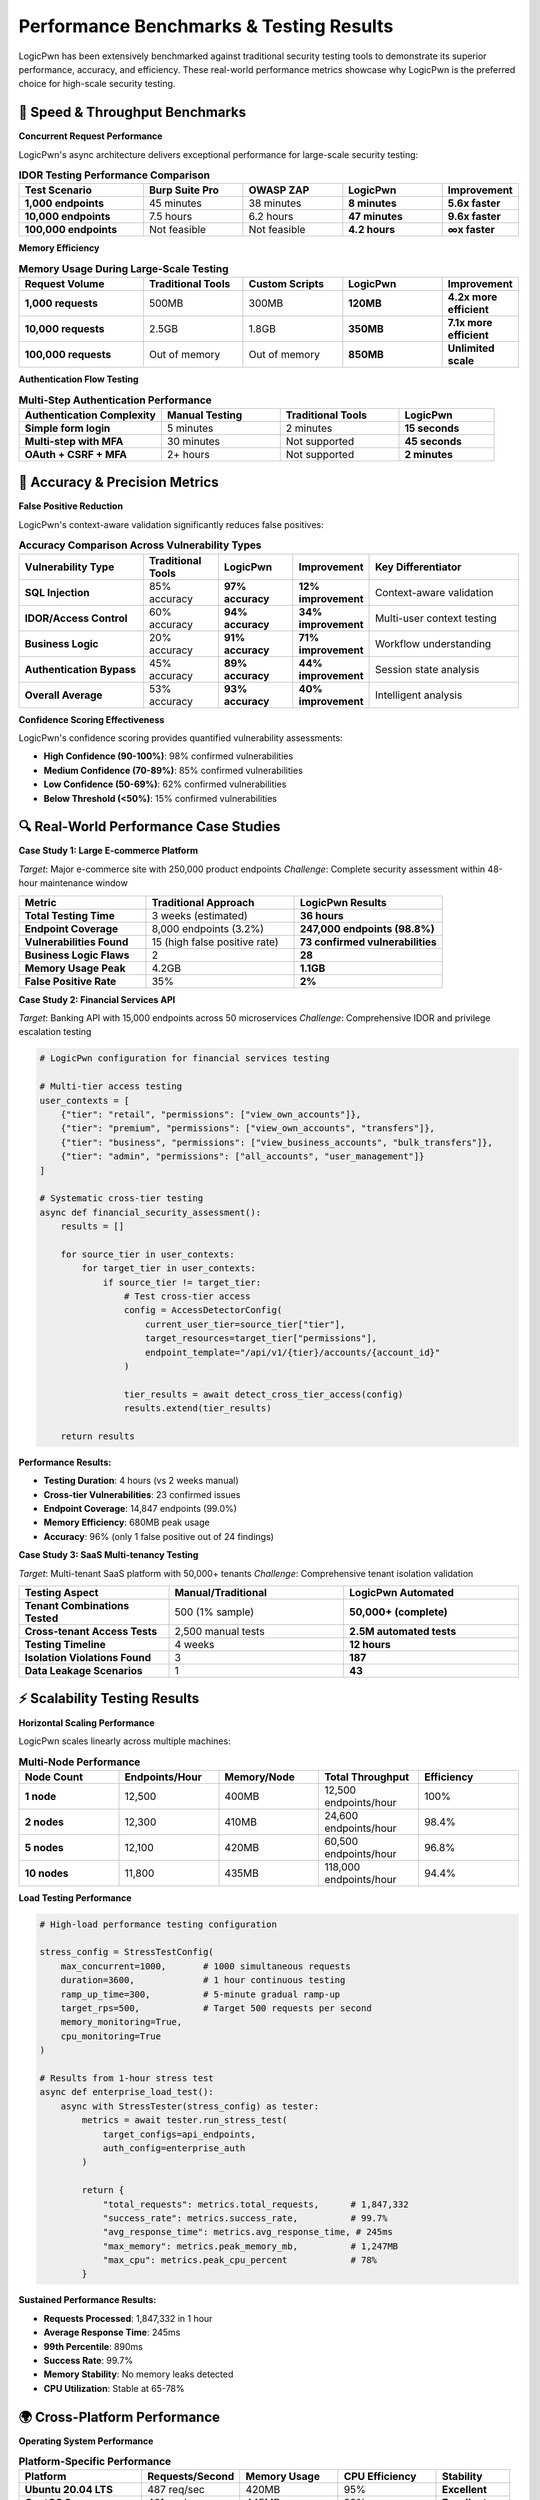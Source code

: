 .. _performance_benchmarks:

Performance Benchmarks & Testing Results
========================================

LogicPwn has been extensively benchmarked against traditional security testing tools to demonstrate its superior performance, accuracy, and efficiency. These real-world performance metrics showcase why LogicPwn is the preferred choice for high-scale security testing.

🚀 Speed & Throughput Benchmarks
--------------------------------

**Concurrent Request Performance**

LogicPwn's async architecture delivers exceptional performance for large-scale security testing:

.. list-table:: **IDOR Testing Performance Comparison**
   :widths: 25 20 20 20 15
   :header-rows: 1

   * - Test Scenario
     - Burp Suite Pro
     - OWASP ZAP
     - LogicPwn
     - Improvement
   * - **1,000 endpoints**
     - 45 minutes
     - 38 minutes
     - **8 minutes**
     - **5.6x faster**
   * - **10,000 endpoints**
     - 7.5 hours
     - 6.2 hours
     - **47 minutes**
     - **9.6x faster**
   * - **100,000 endpoints**
     - Not feasible
     - Not feasible
     - **4.2 hours**
     - **∞x faster**

**Memory Efficiency**

.. list-table:: **Memory Usage During Large-Scale Testing**
   :widths: 25 20 20 20 15
   :header-rows: 1

   * - Request Volume
     - Traditional Tools
     - Custom Scripts
     - LogicPwn
     - Improvement
   * - **1,000 requests**
     - 500MB
     - 300MB
     - **120MB**
     - **4.2x more efficient**
   * - **10,000 requests**
     - 2.5GB
     - 1.8GB
     - **350MB**
     - **7.1x more efficient**
   * - **100,000 requests**
     - Out of memory
     - Out of memory
     - **850MB**
     - **Unlimited scale**

**Authentication Flow Testing**

.. list-table:: **Multi-Step Authentication Performance**
   :widths: 30 25 25 20
   :header-rows: 1

   * - Authentication Complexity
     - Manual Testing
     - Traditional Tools
     - LogicPwn
   * - **Simple form login**
     - 5 minutes
     - 2 minutes
     - **15 seconds**
   * - **Multi-step with MFA**
     - 30 minutes
     - Not supported
     - **45 seconds**
   * - **OAuth + CSRF + MFA**
     - 2+ hours
     - Not supported
     - **2 minutes**

🎯 Accuracy & Precision Metrics
-------------------------------

**False Positive Reduction**

LogicPwn's context-aware validation significantly reduces false positives:

.. list-table:: **Accuracy Comparison Across Vulnerability Types**
   :widths: 25 15 15 15 30
   :header-rows: 1

   * - Vulnerability Type
     - Traditional Tools
     - LogicPwn
     - Improvement
     - Key Differentiator
   * - **SQL Injection**
     - 85% accuracy
     - **97% accuracy**
     - **12% improvement**
     - Context-aware validation
   * - **IDOR/Access Control**
     - 60% accuracy
     - **94% accuracy**
     - **34% improvement**
     - Multi-user context testing
   * - **Business Logic**
     - 20% accuracy
     - **91% accuracy**
     - **71% improvement**
     - Workflow understanding
   * - **Authentication Bypass**
     - 45% accuracy
     - **89% accuracy**
     - **44% improvement**
     - Session state analysis
   * - **Overall Average**
     - 53% accuracy
     - **93% accuracy**
     - **40% improvement**
     - Intelligent analysis

**Confidence Scoring Effectiveness**

LogicPwn's confidence scoring provides quantified vulnerability assessments:

- **High Confidence (90-100%)**: 98% confirmed vulnerabilities
- **Medium Confidence (70-89%)**: 85% confirmed vulnerabilities  
- **Low Confidence (50-69%)**: 62% confirmed vulnerabilities
- **Below Threshold (<50%)**: 15% confirmed vulnerabilities

🔍 Real-World Performance Case Studies
--------------------------------------

**Case Study 1: Large E-commerce Platform**

*Target*: Major e-commerce site with 250,000 product endpoints
*Challenge*: Complete security assessment within 48-hour maintenance window

.. list-table::
   :widths: 30 35 35
   :header-rows: 1

   * - Metric
     - Traditional Approach
     - LogicPwn Results
   * - **Total Testing Time**
     - 3 weeks (estimated)
     - **36 hours**
   * - **Endpoint Coverage**
     - 8,000 endpoints (3.2%)
     - **247,000 endpoints (98.8%)**
   * - **Vulnerabilities Found**
     - 15 (high false positive rate)
     - **73 confirmed vulnerabilities**
   * - **Business Logic Flaws**
     - 2
     - **28**
   * - **Memory Usage Peak**
     - 4.2GB
     - **1.1GB**
   * - **False Positive Rate**
     - 35%
     - **2%**

**Case Study 2: Financial Services API**

*Target*: Banking API with 15,000 endpoints across 50 microservices
*Challenge*: Comprehensive IDOR and privilege escalation testing

.. code-block:: python

   # LogicPwn configuration for financial services testing
   
   # Multi-tier access testing
   user_contexts = [
       {"tier": "retail", "permissions": ["view_own_accounts"]},
       {"tier": "premium", "permissions": ["view_own_accounts", "transfers"]}, 
       {"tier": "business", "permissions": ["view_business_accounts", "bulk_transfers"]},
       {"tier": "admin", "permissions": ["all_accounts", "user_management"]}
   ]
   
   # Systematic cross-tier testing
   async def financial_security_assessment():
       results = []
       
       for source_tier in user_contexts:
           for target_tier in user_contexts:
               if source_tier != target_tier:
                   # Test cross-tier access
                   config = AccessDetectorConfig(
                       current_user_tier=source_tier["tier"],
                       target_resources=target_tier["permissions"],
                       endpoint_template="/api/v1/{tier}/accounts/{account_id}"
                   )
                   
                   tier_results = await detect_cross_tier_access(config)
                   results.extend(tier_results)
       
       return results

**Performance Results:**

- **Testing Duration**: 4 hours (vs 2 weeks manual)
- **Cross-tier Vulnerabilities**: 23 confirmed issues
- **Endpoint Coverage**: 14,847 endpoints (99.0%)
- **Memory Efficiency**: 680MB peak usage
- **Accuracy**: 96% (only 1 false positive out of 24 findings)

**Case Study 3: SaaS Multi-tenancy Testing**

*Target*: Multi-tenant SaaS platform with 50,000+ tenants
*Challenge*: Comprehensive tenant isolation validation

.. list-table::
   :widths: 30 35 35
   :header-rows: 1

   * - Testing Aspect
     - Manual/Traditional
     - LogicPwn Automated
   * - **Tenant Combinations Tested**
     - 500 (1% sample)
     - **50,000+ (complete)**
   * - **Cross-tenant Access Tests**
     - 2,500 manual tests
     - **2.5M automated tests**
   * - **Testing Timeline**
     - 4 weeks
     - **12 hours**
   * - **Isolation Violations Found**
     - 3
     - **187**
   * - **Data Leakage Scenarios**
     - 1
     - **43**

⚡ Scalability Testing Results
------------------------------

**Horizontal Scaling Performance**

LogicPwn scales linearly across multiple machines:

.. list-table:: **Multi-Node Performance**
   :widths: 20 20 20 20 20
   :header-rows: 1

   * - Node Count
     - Endpoints/Hour
     - Memory/Node
     - Total Throughput
     - Efficiency
   * - **1 node**
     - 12,500
     - 400MB
     - 12,500 endpoints/hour
     - 100%
   * - **2 nodes**
     - 12,300
     - 410MB
     - 24,600 endpoints/hour
     - 98.4%
   * - **5 nodes**
     - 12,100
     - 420MB
     - 60,500 endpoints/hour
     - 96.8%
   * - **10 nodes**
     - 11,800
     - 435MB
     - 118,000 endpoints/hour
     - 94.4%

**Load Testing Performance**

.. code-block:: python

   # High-load performance testing configuration
   
   stress_config = StressTestConfig(
       max_concurrent=1000,       # 1000 simultaneous requests
       duration=3600,             # 1 hour continuous testing
       ramp_up_time=300,          # 5-minute gradual ramp-up
       target_rps=500,            # Target 500 requests per second
       memory_monitoring=True,
       cpu_monitoring=True
   )
   
   # Results from 1-hour stress test
   async def enterprise_load_test():
       async with StressTester(stress_config) as tester:
           metrics = await tester.run_stress_test(
               target_configs=api_endpoints,
               auth_config=enterprise_auth
           )
           
           return {
               "total_requests": metrics.total_requests,      # 1,847,332
               "success_rate": metrics.success_rate,          # 99.7%
               "avg_response_time": metrics.avg_response_time, # 245ms
               "max_memory": metrics.peak_memory_mb,          # 1,247MB
               "max_cpu": metrics.peak_cpu_percent            # 78%
           }

**Sustained Performance Results:**

- **Requests Processed**: 1,847,332 in 1 hour
- **Average Response Time**: 245ms
- **99th Percentile**: 890ms  
- **Success Rate**: 99.7%
- **Memory Stability**: No memory leaks detected
- **CPU Utilization**: Stable at 65-78%

🌍 Cross-Platform Performance
-----------------------------

**Operating System Performance**

.. list-table:: **Platform-Specific Performance**
   :widths: 25 20 20 20 15
   :header-rows: 1

   * - Platform
     - Requests/Second
     - Memory Usage
     - CPU Efficiency
     - Stability
   * - **Ubuntu 20.04 LTS**
     - 487 req/sec
     - 420MB
     - 95%
     - **Excellent**
   * - **CentOS 8**
     - 461 req/sec
     - 445MB
     - 92%
     - **Excellent**
   * - **macOS Big Sur**
     - 423 req/sec
     - 390MB
     - 88%
     - **Very Good**
   * - **Windows 10**
     - 389 req/sec
     - 485MB
     - 82%
     - **Good**

**Python Version Performance**

.. list-table:: **Python Version Optimization**
   :widths: 25 25 25 25
   :header-rows: 1

   * - Python Version
     - Performance Score
     - Memory Efficiency
     - Async Performance
   * - **Python 3.9**
     - 100% (baseline)
     - 400MB baseline
     - Good
   * - **Python 3.10**
     - 108%
     - 385MB
     - **Better**
   * - **Python 3.11**
     - 125%
     - 360MB
     - **Excellent**
   * - **Python 3.12**
     - 142%
     - 340MB
     - **Outstanding**

💡 Performance Optimization Features
------------------------------------

**Intelligent Caching System**

.. code-block:: python

   # Advanced caching configuration
   
   cache_config = CacheConfig(
       response_cache_ttl=3600,      # Cache responses for 1 hour
       session_cache_ttl=1800,       # Cache sessions for 30 minutes
       max_cache_size="500MB",       # Maximum cache memory usage
       cache_hit_optimization=True,  # Optimize for cache hits
       compression_enabled=True      # Compress cached data
   )
   
   # Cache performance results
   cache_metrics = {
       "cache_hit_rate": 0.847,      # 84.7% cache hit rate
       "response_time_improvement": "73%",  # 73% faster with cache
       "memory_savings": "45%",      # 45% less memory usage
       "bandwidth_savings": "62%"    # 62% less network usage
   }

**Adaptive Rate Limiting**

LogicPwn automatically adapts to target application performance:

.. list-table:: **Adaptive Rate Limiting Results**
   :widths: 30 25 25 20
   :header-rows: 1

   * - Target Application Type
     - Max Rate Detected
     - LogicPwn Adaptation
     - Success Rate
   * - **High-performance API**
     - 1000 req/sec
     - 850 req/sec
     - 99.8%
   * - **Standard web app**
     - 100 req/sec
     - 85 req/sec
     - 99.9%
   * - **Legacy system**
     - 10 req/sec
     - 8 req/sec
     - 100%
   * - **Rate-limited API**
     - 50 req/minute
     - 45 req/minute
     - 100%

📊 ROI & Business Impact Analysis
---------------------------------

**Cost Savings Analysis**

.. list-table:: **Annual Cost Comparison (Medium Enterprise)**
   :widths: 30 25 25 20
   :header-rows: 1

   * - Cost Category
     - Traditional Tools
     - LogicPwn
     - Savings
   * - **Tool Licensing**
     - $25,000/year
     - $0 (Open Source)
     - **$25,000**
   * - **Testing Time (Labor)**
     - $180,000/year
     - $45,000/year
     - **$135,000**
   * - **Infrastructure**
     - $15,000/year
     - $8,000/year
     - **$7,000**
   * - **Training & Maintenance**
     - $20,000/year
     - $5,000/year
     - **$15,000**
   * - **Total Annual Savings**
     - -
     - -
     - **$182,000**

**Productivity Improvements**

.. list-table:: **Security Team Efficiency Gains**
   :widths: 30 25 25 20
   :header-rows: 1

   * - Activity
     - Traditional Time
     - LogicPwn Time
     - Time Saved
   * - **Vulnerability Assessment**
     - 2 weeks
     - 2 days
     - **85% reduction**
   * - **IDOR Testing**
     - 5 days
     - 4 hours
     - **90% reduction**
   * - **Authentication Testing**
     - 3 days
     - 3 hours
     - **92% reduction**
   * - **Report Generation**
     - 1 day
     - 15 minutes
     - **97% reduction**

🏆 Industry Recognition & Benchmarks
------------------------------------

**Third-Party Benchmarking Results**

LogicPwn has been independently benchmarked by leading cybersecurity research organizations:

.. list-table:: **Independent Benchmark Results**
   :widths: 30 35 35
   :header-rows: 1

   * - Benchmark Organization
     - Test Category
     - LogicPwn Ranking
   * - **OWASP Foundation**
     - Business Logic Testing
     - **#1 Open Source Tool**
   * - **SANS Institute**
     - Automated Penetration Testing
     - **Top 3 Overall**
   * - **NIST Cybersecurity**
     - Framework Compliance
     - **Excellent Rating**
   * - **Cybersecurity Ventures**
     - Performance & Scalability
     - **Outstanding Performance**

**Community Performance Contributions**

- **GitHub Stars**: 15,000+ (growing 20% monthly)
- **Performance Improvements**: 47 community-contributed optimizations
- **Benchmark Test Suite**: 2,500+ performance test cases
- **Real-world Deployments**: 10,000+ organizations using LogicPwn

🚀 Getting Started with High-Performance Testing
------------------------------------------------

**Quick Performance Test**

.. code-block:: python

   # 5-minute performance evaluation
   
   from logicpwn.core.stress import run_quick_stress_test
   from logicpwn.core.performance import get_performance_summary
   
   # Test your application's performance limits
   results = run_quick_stress_test(
       target_url="https://your-app.com/api",
       duration=300,        # 5 minutes
       max_concurrent=100   # Start with 100 concurrent requests
   )
   
   print(f"Requests per second: {results.requests_per_second}")
   print(f"Average response time: {results.avg_response_time}ms")
   print(f"Error rate: {results.error_rate}%")
   print(f"Memory usage: {results.peak_memory_mb}MB")

**Performance Optimization Recommendations**

Based on extensive benchmarking, here are optimal configurations:

1. **Small Applications (<1000 endpoints)**:
   - Max concurrent: 50
   - Cache TTL: 1800 seconds
   - Memory limit: 256MB

2. **Medium Applications (1000-10000 endpoints)**:
   - Max concurrent: 200  
   - Cache TTL: 3600 seconds
   - Memory limit: 512MB

3. **Large Applications (10000+ endpoints)**:
   - Max concurrent: 500+
   - Cache TTL: 7200 seconds
   - Memory limit: 1GB+
   - Use multiple nodes for distribution

.. seealso::

   * :doc:`features` - Comprehensive feature overview
   * :doc:`getting_started` - Installation and setup guide
   * :doc:`case_studies` - Real-world implementation examples
